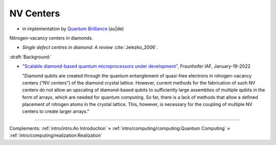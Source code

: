 
NV Centers
==========

- in implementation by
  `Quantum Brilliance <https://quantumbrilliance.com/>`_ (au|de)


Nitrogen-vacancy centers in diamonds.

- *Single defect centres in diamond: A review* :cite:`Jelezko_2006`.

:draft:`Background:`

- `"Scalable diamond-based quantum microprocessors under development" <https://www.iaf.fraunhofer.de/en/media-library/press-releases/scalable-diamond-based-quantum-microprocessors.html>`_,
  Fraunhofer IAF, January-19-2022
  
  "Diamond qubits are created through the quantum entanglement of quasi-free electrons in nitrogen-vacancy centers (“NV centers”) of the diamond crystal lattice. However, current methods for the fabrication of such NV centers do not allow an upscaling of diamond-based qubits to sufficiently large assemblies of multiple qubits in the form of arrays, which are needed for quantum computing. So far, there is a lack of methods that allow a defined placement of nitrogen atoms in the crystal lattice. This, however, is necessary for the coupling of multiple NV centers to create larger arrays."

-----

Complements:
:ref:`intro/intro:An Introduction` »
:ref:`intro/computing/computing:Quantum Computing` »
:ref:`intro/computing/realization:Realization`
